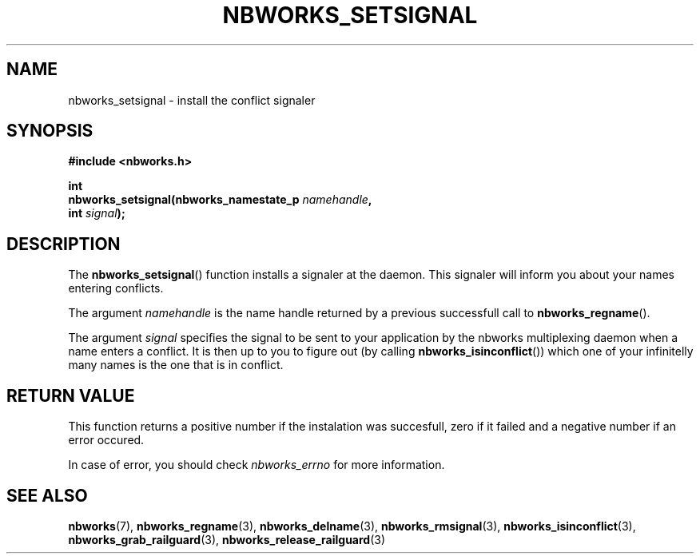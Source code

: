 .TH NBWORKS_SETSIGNAL 3  2013-05-01 "" "Nbworks Manual"
.SH NAME
nbworks_setsignal \- install the conflict signaler
.SH SYNOPSIS
.nf
.B #include <nbworks.h>
.sp
.BI "int"
.br
.BI "  nbworks_setsignal(nbworks_namestate_p " namehandle ","
.br
.BI "                    int " signal ");"
.fi
.SH DESCRIPTION
The \fBnbworks_setsignal\fP() function installs a signaler at the
daemon. This signaler will inform you about your names entering
conflicts.
.PP
The argument \fInamehandle\fP is the name handle returned by a
previous successfull call to \fBnbworks_regname\fP().
.PP
The argument \fIsignal\fP specifies the signal to be sent to your
application by the nbworks multiplexing daemon when a name enters a
conflict. It is then up to you to figure out (by calling
\fBnbworks_isinconflict\fP()) which one of your infinitelly many names
is the one that is in conflict.
.SH "RETURN VALUE"
This function returns a positive number if the instalation was
succesfull, zero if it failed and a negative number if an error
occured.
.PP
In case of error, you should check \fInbworks_errno\fP for more
information.
.SH "SEE ALSO"
.BR nbworks (7),
.BR nbworks_regname (3),
.BR nbworks_delname (3),
.BR nbworks_rmsignal (3),
.BR nbworks_isinconflict (3),
.BR nbworks_grab_railguard (3),
.BR nbworks_release_railguard (3)
